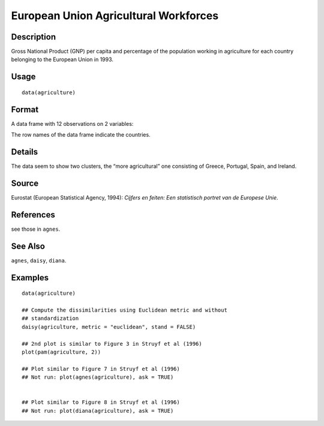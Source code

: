 +--------------------------------------+--------------------------------------+
| agriculture                          |
| R Documentation                      |
+--------------------------------------+--------------------------------------+

European Union Agricultural Workforces
--------------------------------------

Description
~~~~~~~~~~~

Gross National Product (GNP) per capita and percentage of the population
working in agriculture for each country belonging to the European Union
in 1993.

Usage
~~~~~

::

    data(agriculture)

Format
~~~~~~

A data frame with 12 observations on 2 variables:

+--------------------+--------------------+--------------------+--------------------+
| [ , 1]             | [ , 2]             |
| ``x``              | ``y``              |
| numeric            | numeric            |
| per capita GNP     | percentage in      |
|                    | agriculture        |
+--------------------+--------------------+--------------------+--------------------+

The row names of the data frame indicate the countries.

Details
~~~~~~~

The data seem to show two clusters, the “more agricultural” one
consisting of Greece, Portugal, Spain, and Ireland.

Source
~~~~~~

Eurostat (European Statistical Agency, 1994): *Cijfers en feiten: Een
statistisch portret van de Europese Unie*.

References
~~~~~~~~~~

see those in ``agnes``.

See Also
~~~~~~~~

``agnes``, ``daisy``, ``diana``.

Examples
~~~~~~~~

::

    data(agriculture)

    ## Compute the dissimilarities using Euclidean metric and without
    ## standardization
    daisy(agriculture, metric = "euclidean", stand = FALSE)

    ## 2nd plot is similar to Figure 3 in Struyf et al (1996)
    plot(pam(agriculture, 2))

    ## Plot similar to Figure 7 in Struyf et al (1996)
    ## Not run: plot(agnes(agriculture), ask = TRUE)


    ## Plot similar to Figure 8 in Struyf et al (1996)
    ## Not run: plot(diana(agriculture), ask = TRUE)

